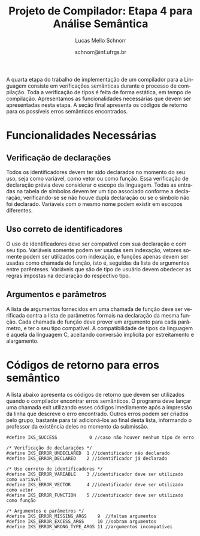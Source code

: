 # -*- coding: utf-8 -*-
# -*- mode: org -*-

#+Title: Projeto de Compilador: Etapa 4 para Análise Semântica
#+Author: Lucas Mello Schnorr
#+Date: schnorr@inf.ufrgs.br
#+Language: pt-br

#+LATEX_CLASS: article
#+LATEX_CLASS_OPTIONS: [11pt, a4paper]
#+LATEX_HEADER: \input{org-babel.tex}

#+OPTIONS: toc:nil
#+STARTUP: overview indent
#+TAGS: Lucas(L) noexport(n) deprecated(d)
#+EXPORT_SELECT_TAGS: export
#+EXPORT_EXCLUDE_TAGS: noexport


A quarta etapa do trabalho de implementação de um compilador para a
Linguagem consiste em verificações semânticas durante o processo de
compilação.  Toda a verificação de tipos é feita de forma estática, em
tempo de compilação.  Apresentamos as funcionalidades necessárias que
devem ser apresentadas nesta etapa. A seção final apresenta os códigos
de retorno para os possíveis erros semânticos encontrados.

* Old Introduction                                                 :noexport:

A quarta etapa do trabalho de implementação de um compilador para a
*Linguagem \K* consiste em verificações semânticas durante o processo de
compilação. Estas verificações fazem parte do sistema de tipos da
Linguagem \K, que tem como característica a existência de coerção
entre os tipos inteiros, flutuantes e booleanos de acordo com um
conjunto de regras detalhado na Seção \ref{coercao} deste documento.
Toda a verificação de tipos é feita de forma estática, em tempo de
compilação, e deve considerar o nível de *escopo aninhado*. Finalmente,
todos os nós da Árvore Sintática Abstrata (AST), gerada na etapa
anterior, devem ter obrigatoriamente um campo que indica o seu tipo. O
tipo de um determinado nó da AST pode, em algumas situações, não ser
definido diretamente. Nestes casos, seu tipo deve ser inferido de
acordo com as regras de inferência da linguagem (apresentadas na Seção
\ref{coercao}). Uma série de testes de coerência comportamental das
construções sintáticas reconhecidas e representadas na AST devem ser
feitas nesta etapa. A Seção [[#funcionalidades]], a seguir, apresenta as
funcionalidades necessárias que devem ser apresentadas nesta etapa. A
Seção~\ref{retorno} apresenta os códigos de retorno para os possíveis
erros semânticos encontrados.

* Funcionalidades Necessárias
:PROPERTIES:
:CUSTOM_ID: funcionalidades
:END:

** Escopo aninhado na Linguagem \K                                :noexport:

A gramática da linguagem permite que variáveis locais possam ser
declaradas dentro de um bloco de código (delimitado por abre-fecha
chaves). Uma árvore de tabela de símbolos deve ser criada durante o
processo de análise sintática para permitir a verificação de escopo
aninhado, começando pelo escopo global, passando pelo escopo das
funções e enfim o escopo dos blocos (que podem conter outros blocos
recursivamente). O encontro do tipo de um identificador deve acontecer
através das regras de *escopo estático*, da seguinte forma: primeiro no
escopo onde o identificador foi encontrado; em seguida, nos escopos
acima considerando a árvore; em seguida, na função que contém a árvore
de blocos; e, por fim, no escopo global. Por exemplo, considerando o
código abaixo, o tipo da variável =var= deve ser procurado inicialmente
no Bloco C, em seguida no Bloco A, em seguida na função f e por fim,
caso ainda não foi encontrado, no escopo global. *Dica*: A forma mais
simples de implementar escopo aninhado é através de uma pilha.

#+BEGIN_EXAMPLE
//Escopo global
int f ()
//Escopo da função
{
   {
      //Bloco A
      {
         //Bloco B
      };
      {
         //Bloco C
         var = 10;
      }
   }
}
#+END_EXAMPLE

** Verificação de declarações

Todos os identificadores devem ter sido declarados no momento do seu
uso, seja como variável, como vetor ou como função. Essa verificação
de declaração prévia deve considerar o escopo da
linguagem. Todas as entradas na tabela de símbolos devem ter um tipo
associado conforme a declaração, verificando-se se não houve dupla
declaração ou se o símbolo não foi declarado. Variáveis com o mesmo
nome podem existir em escopos diferentes.

** Uso correto de identificadores

O uso de identificadores deve ser compatível com sua declaração e com
seu tipo. Variáveis somente podem ser usadas sem indexação, vetores
somente podem ser utilizados com indexação, e funções apenas devem ser
usadas como chamada de função, isto é, seguidas da lista de argumentos
entre parênteses. Variáveis que são de tipo de usuário devem obedecer
as regras impostas na declaração do respectivo tipo.

** Tipos e tamanho dos dados                                      :noexport:

Uma declaração de variável deve permitir ao compilador definir o tipo
e o tamanho (descrito na Seção \ref{coercao}) da variável na sua
entrada na tabela de símbolos. Com o auxílio dessa informação, quando
necessário, os tipos de dados corretos devem ser inferidos onde forem
usados, em expressões aritméticas, relacionais, lógicas, ou para
índices de vetores. Isso implica que todos os nós da AST são
candidatos a terem um tipo definido de acordo com as regras de
inferência de tipos. Esse processo de inferência está descrito na
Seção \ref{coercao}.

** Anotação da coerção de tipos                                   :noexport:
Os tipos inteiro, flutuante e booleanos podem sofrer coerção de acordo
com o conjunto de regras apresentados na Seção~\ref{coercao} deste
documento. A solução desta etapa deve marcar todos os nós da AST onde
uma coerção deverá acontecer no momento da geração de código. Note que
a coerção em si ainda não deve acontecer, apenas deve-se detectar e
anotar na AST qual coerção deverá acontecer.

** Argumentos e parâmetros

A lista de argumentos fornecidos em uma chamada de função deve ser
verificada contra a lista de parâmetros formais na declaração da mesma
função. Cada chamada de função deve prover um argumento para cada
parâmetro, e ter o seu tipo compatível. A compatibilidade de tipos da
linguagem é aquela da linguagem C, aceitando conversão implícita por 
estreitamento e alargamento.

# é apresentada na Seção \ref{coercao} deste documento.

** Verificação de tipos em comandos                               :noexport:
\label{tipos-comandos}

Todos os comandos simples da linguagem deve ser verificados
semanticamente.  O comando \texttt{input} somente aceita
identificadores de qualquer tipo como parâmetro; o comando
\texttt{output} aceita um literal \texttt{string} ou uma expressão
aritmética a ser impressa. O comando de retorno \texttt{return} deve
ser seguido obrigatoriamente por uma expressão cujo tipo é compatível
com o tipo de retorno da função. Prevalece o tipo do identificador em
um comando de atribuição.

* Sistema de tipos da Linguagem \K                                 :noexport:
\label{coercao}

** Coerção
As regras de coerção de tipos da Linguagem \K são as seguintes:
\begin{itemize}
\item Não há coerção para os tipos \texttt{string} e \texttt{char}
\item Um tipo \texttt{int} pode ser convertido implicitamente para \texttt{float} e para \texttt{bool}
\item Um tipo \texttt{bool} pode ser convertido implicitamente para \texttt{float} e para \texttt{int}
\item Um tipo \texttt{float} pode ser convertido implicitamente para \texttt{int} e para \texttt{bool}, perdendo precisão
\end{itemize}

** Inferência
As regras de inferência de tipos da Linguagem \K são as seguintes:
\begin{multicols}{2}
\begin{itemize}
\item A partir de \texttt{int} e \texttt{int}, infere-se \texttt{int}
\item A partir de \texttt{float} e \texttt{float}, infere-se \texttt{float}
\item A partir de \texttt{bool} e \texttt{bool}, infere-se \texttt{bool}
\item A partir de \texttt{float} e \texttt{int}, infere-se \texttt{float}
\item A partir de \texttt{bool} e \texttt{int}, infere-se \texttt{int}
\item A partir de \texttt{bool} e \texttt{float}, infere-se \texttt{float}
\end{itemize}
\end{multicols}

** Tamanho
O tamanho dos tipos da linguagem \K é definido da seguinte forma:
#+BEGIN_LaTeX
\begin{multicols}{2}
\begin{itemize}
\item Um \texttt{char} ocupa 1 byte
\item Um \texttt{string} ocupa 1 byte para cada caractere
\item Um \texttt{int} ocupa 4 bytes
\item Um \texttt{float} ocupa 8 bytes
\item Um \texttt{bool} ocupa 1 byte
\item Um vetor ocupa o seu tamanho vezes o seu tipo
\end{itemize}
\end{multicols}
#+END_LaTeX

** Código de tipos
\label{codigo-tipos}
Para simplificar a codificação do compilador, sugere-se a utilização
das seguintes definições:
#+BEGIN_EXAMPLE
#define IKS_INT        1
#define IKS_FLOAT      2
#define IKS_CHAR       3
#define IKS_STRING     4
#define IKS_BOOL       5
#+END_EXAMPLE

* Códigos de retorno para erros semântico
:PROPERTIES:
:CUSTOM_ID: retorno
:END:

A lista abaixo apresenta os códigos de retorno que devem ser
utilizados quando o compilador encontrar erros semânticos. O programa
deve lançar uma chamada exit utilizando esses códigos imediamente após
a impressão da linha que descreve o erro encontrado. Outros erros
podem ser criados pelo grupo, bastante para tal adicioná-los ao final
desta lista, informando o professor da existência deles no momento da
submissão.

#+BEGIN_EXAMPLE
#define IKS_SUCCESS            0 //caso não houver nenhum tipo de erro

/* Verificação de declarações */
#define IKS_ERROR_UNDECLARED  1 //identificador não declarado
#define IKS_ERROR_DECLARED    2 //identificador já declarado

/* Uso correto de identificadores */
#define IKS_ERROR_VARIABLE    3 //identificador deve ser utilizado como variável
#define IKS_ERROR_VECTOR      4 //identificador deve ser utilizado como vetor
#define IKS_ERROR_FUNCTION    5 //identificador deve ser utilizado como função

/* Argumentos e parâmetros */
#define IKS_ERROR_MISSING_ARGS    9  //faltam argumentos 
#define IKS_ERROR_EXCESS_ARGS     10 //sobram argumentos 
#define IKS_ERROR_WRONG_TYPE_ARGS 11 //argumentos incompatívei
#+END_EXAMPLE

* Old Retorno                                                      :noexport:

#+BEGIN_EXAMPLE
/* Tipos e tamanho de dados */
#define IKS_ERROR_WRONG_TYPE  6 //tipos incompatíveis
#define IKS_ERROR_STRING_TO_X 7 //coerção impossível do tipo string
#define IKS_ERROR_CHAR_TO_X   8 //coerção impossível do tipo char

/* Verificação de tipos em comandos */
#define IKS_ERROR_WRONG_PAR_INPUT  12 //parâmetro não é identificador
#define IKS_ERROR_WRONG_PAR_OUTPUT 13 //parâmetro não é literal string ou expressão
#define IKS_ERROR_WRONG_PAR_RETURN 14 //parâmetro não é expressão compatível com tipo do retorno
#+END_EXAMPLE
